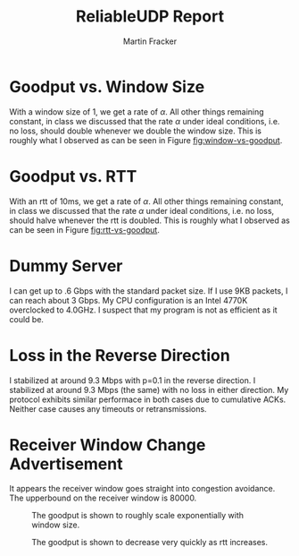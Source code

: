 #+OPTIONS: toc:nil num:nil
#+AUTHOR: Martin Fracker
#+LATEX_HEADER: \usepackage[margin=1in]{geometry}
#+TITLE: ReliableUDP Report

* Goodput vs. Window Size
With a window size of 1, we get a rate of $\alpha$. All other things remaining
constant, in class we discussed that the rate $\alpha$ under ideal conditions,
i.e. no loss, should double whenever we double the window size. This is roughly
what I observed as can be seen in Figure [[fig:window-vs-goodput]].

* Goodput vs. RTT
With an rtt of 10ms, we get a rate of $\alpha$. All other things remaining
constant, in class we discussed that the rate $\alpha$ under ideal conditions,
i.e. no loss, should halve whenever the rtt is doubled. This is roughly what I
observed as can be seen in Figure [[fig:rtt-vs-goodput]].

* Dummy Server
I can get up to .6 Gbps with the standard packet size. If I use 9KB packets, I
can reach about 3 Gbps. My CPU configuration is an Intel 4770K overclocked to
4.0GHz. I suspect that my program is not as efficient as it could be.

* Loss in the Reverse Direction
I stabilized at around 9.3 Mbps with p=0.1 in the reverse direction. I
stabilized at around 9.3 Mbps (the same) with no loss in either direction. My
protocol exhibits similar performace in both cases due to cumulative ACKs.
Neither case causes any timeouts or retransmissions. 
* Receiver Window Change Advertisement
It appears the receiver window goes straight into congestion avoidance. The
upperbound on the receiver window is 80000.

#+Name: fig:window-vs-goodput
#+Caption: The goodput is shown to roughly scale exponentially with window size.
[[./img/window-vs-goodput.png]]

#+Name: fig:rtt-vs-goodput
#+Caption: The goodput is shown to decrease very quickly as rtt increases.
[[./img/rtt-vs-goodput.png]]
